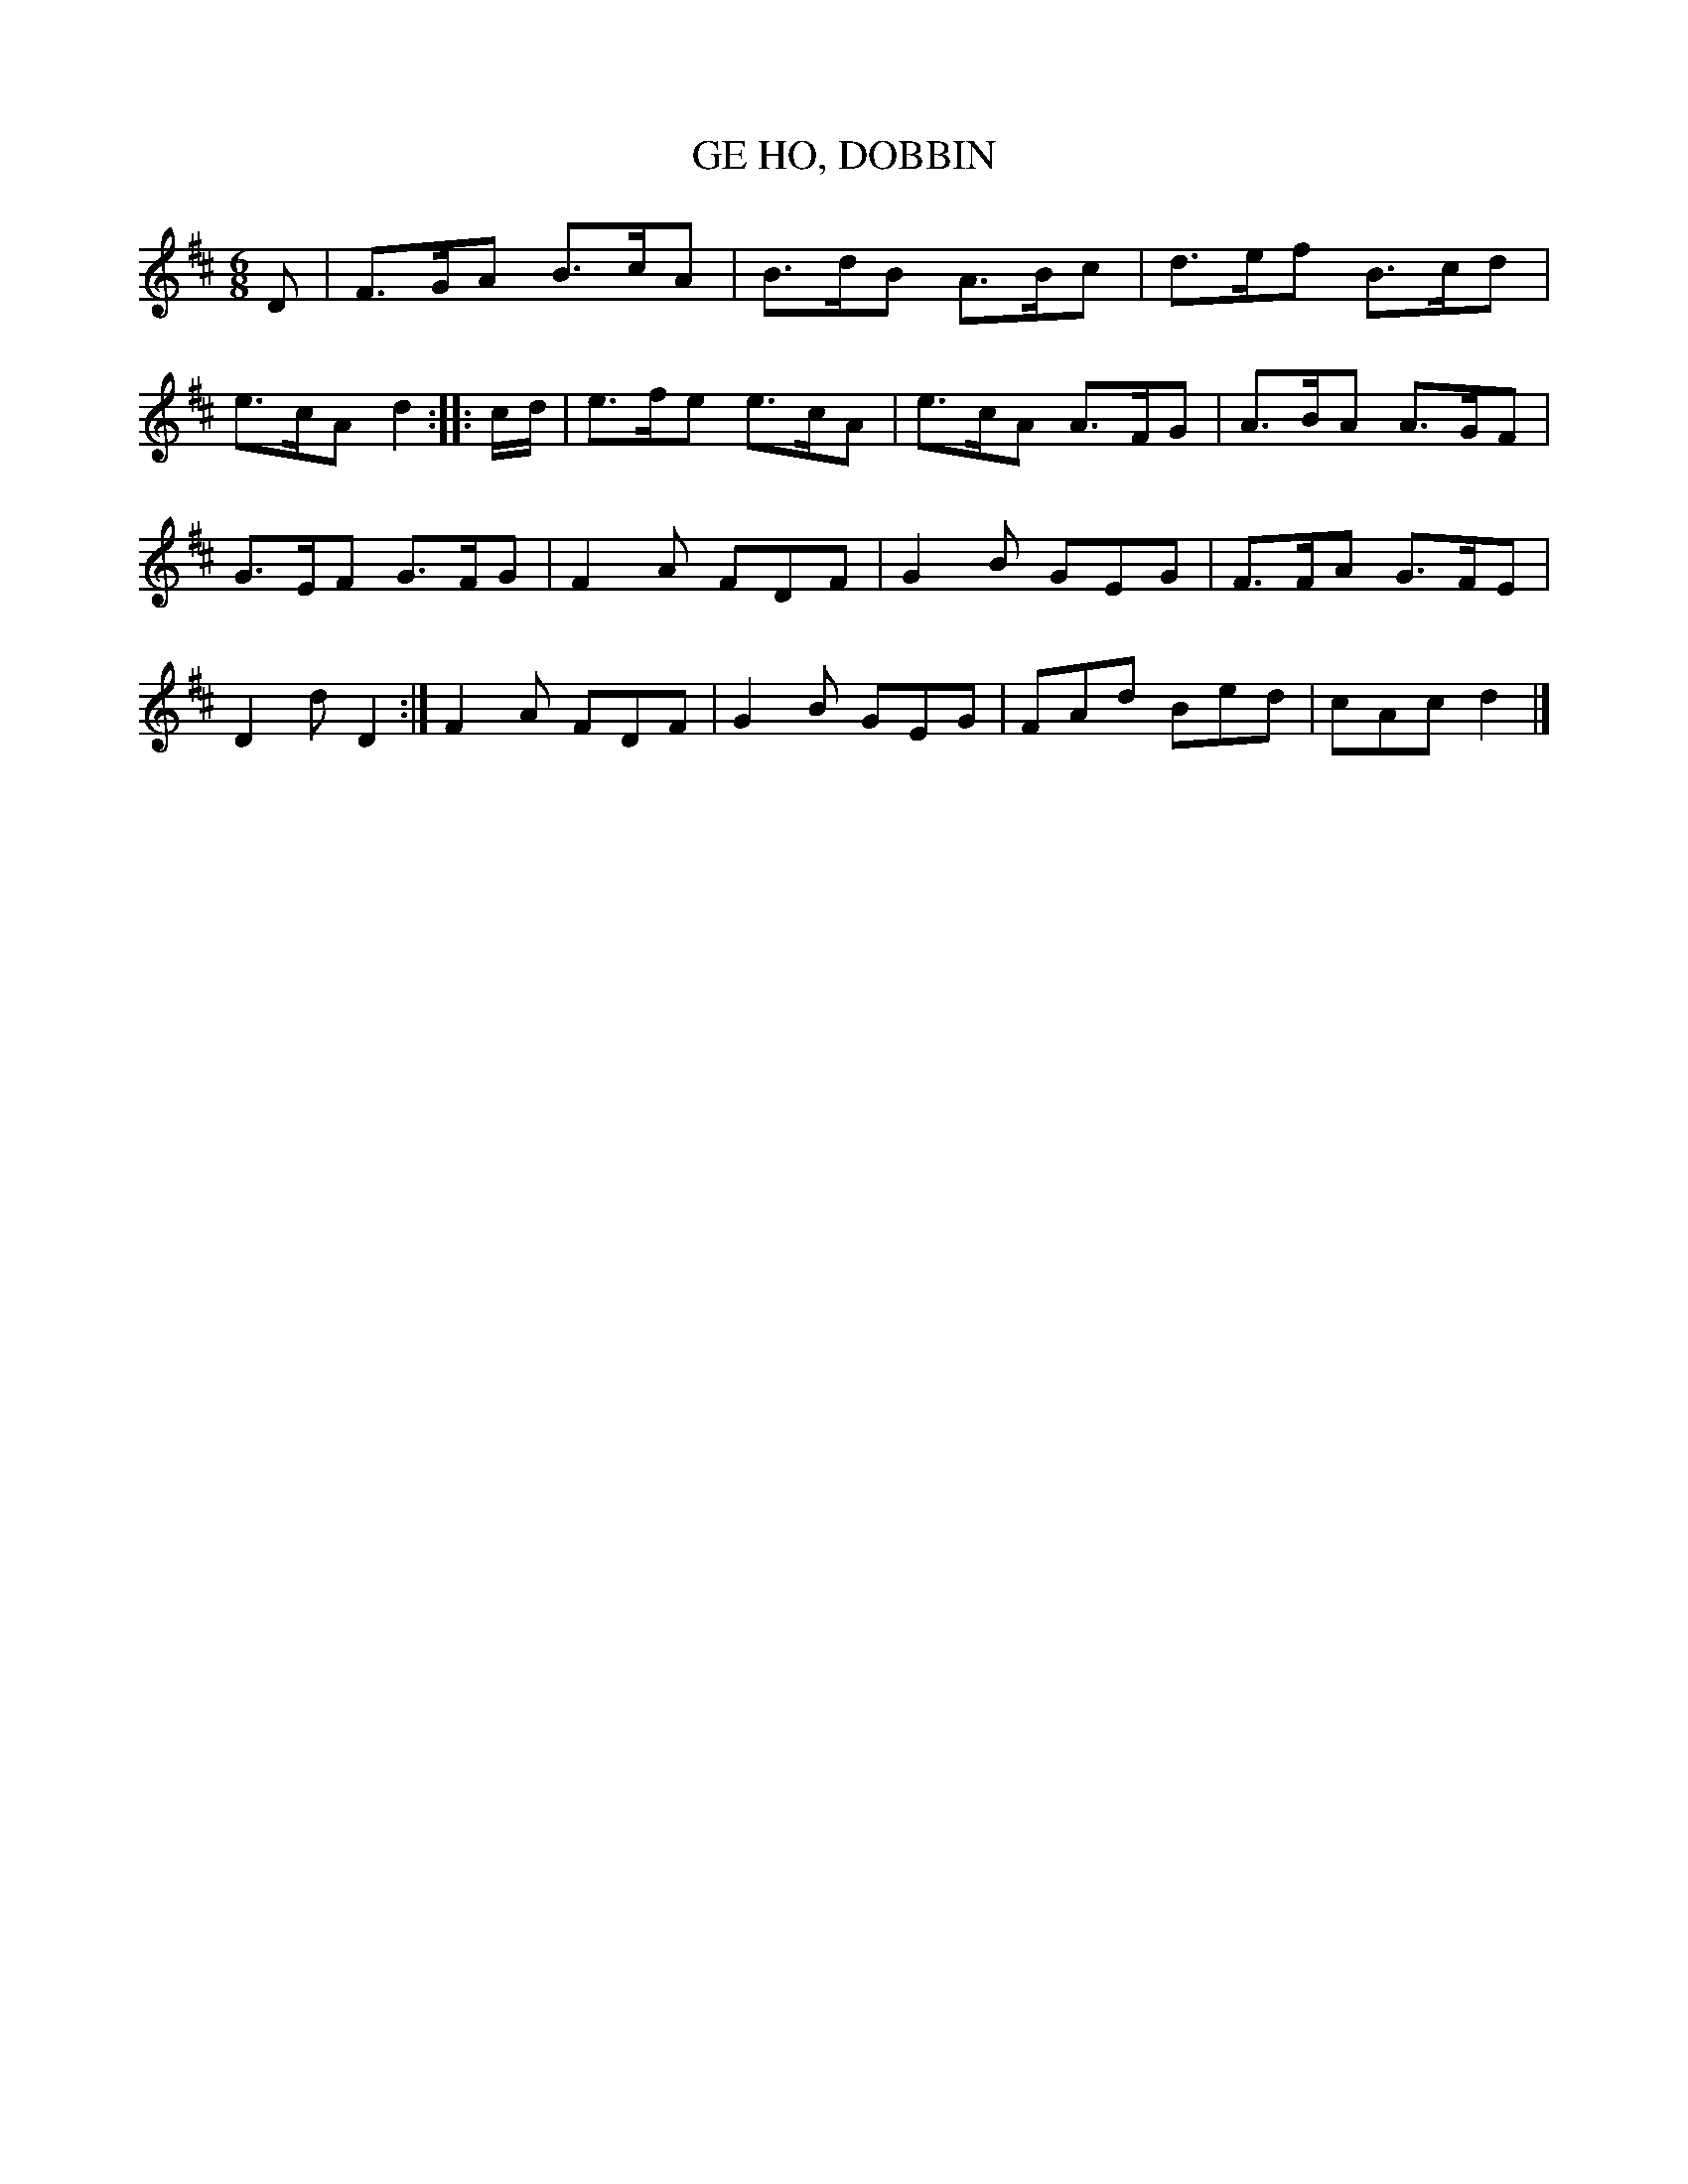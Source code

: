 X: 1
T: GE HO, DOBBIN
B: "Old English Country Dances", Frank Kidson ed., William Reeves pub., London 1890
Z: 2010-9-26 John Chambers <jc:trillian.mit.edu>
M: 6/8
L: 1/8
K: D
D |\
F>GA B>cA | B>dB A>Bc | d>ef B>cd |
e>cA d2 :||: c/d/ | e>fe e>cA | e>cA A>FG | A>BA A>GF |
G>EF G>FG | F2A FDF | G2B GEG | F>FA G>FE |
D2d D2 :| F2A FDF | G2B GEG | FAd Bed | cAc d2 |]
